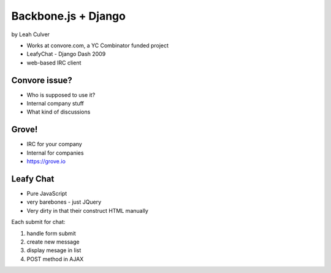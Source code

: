 ====================
Backbone.js + Django
====================

by Leah Culver

* Works at convore.com, a YC Combinator funded project
* LeafyChat - Django Dash 2009
* web-based IRC client

Convore issue?
===============

* Who is supposed to use it?
* Internal company stuff
* What kind of discussions

Grove!
======

* IRC for your company
* Internal for companies
* https://grove.io 

Leafy Chat
=============================

* Pure JavaScript
* very barebones - just JQuery
* Very dirty in that their construct HTML manually

Each submit for chat:

1. handle form submit
2. create new message
3. display mesage in list
4. POST method in AJAX